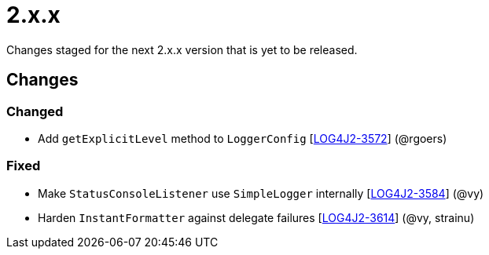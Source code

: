 ////
    Licensed to the Apache Software Foundation (ASF) under one or more
    contributor license agreements.  See the NOTICE file distributed with
    this work for additional information regarding copyright ownership.
    The ASF licenses this file to You under the Apache License, Version 2.0
    (the "License"); you may not use this file except in compliance with
    the License.  You may obtain a copy of the License at

         https://www.apache.org/licenses/LICENSE-2.0

    Unless required by applicable law or agreed to in writing, software
    distributed under the License is distributed on an "AS IS" BASIS,
    WITHOUT WARRANTIES OR CONDITIONS OF ANY KIND, either express or implied.
    See the License for the specific language governing permissions and
    limitations under the License.
////

= 2.x.x

Changes staged for the next 2.x.x version that is yet to be released.

== Changes

=== Changed

* Add `getExplicitLevel` method to `LoggerConfig` [https://issues.apache.org/jira/browse/LOG4J2-3572[LOG4J2-3572]] (@rgoers)

=== Fixed

* Make `StatusConsoleListener` use `SimpleLogger` internally [https://issues.apache.org/jira/browse/LOG4J2-3584[LOG4J2-3584]] (@vy)
* Harden `InstantFormatter` against delegate failures [https://issues.apache.org/jira/browse/LOG4J2-3614[LOG4J2-3614]] (@vy, strainu)
